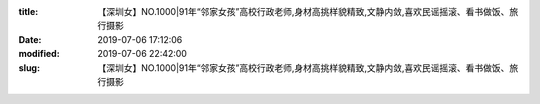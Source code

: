 
:title: 【深圳女】NO.1000|91年“邻家女孩”高校行政老师,身材高挑样貌精致,文静内敛,喜欢民谣摇滚、看书做饭、旅行摄影
:date: 2019-07-06 17:12:06
:modified: 2019-07-06 22:42:00
:slug: 【深圳女】NO.1000|91年“邻家女孩”高校行政老师,身材高挑样貌精致,文静内敛,喜欢民谣摇滚、看书做饭、旅行摄影


.. raw:: html
    :file: html/【深圳女】NO.1000|91年“邻家女孩”高校行政老师,身材高挑样貌精致,文静内敛,喜欢民谣摇滚、看书做饭、旅行摄影.html
